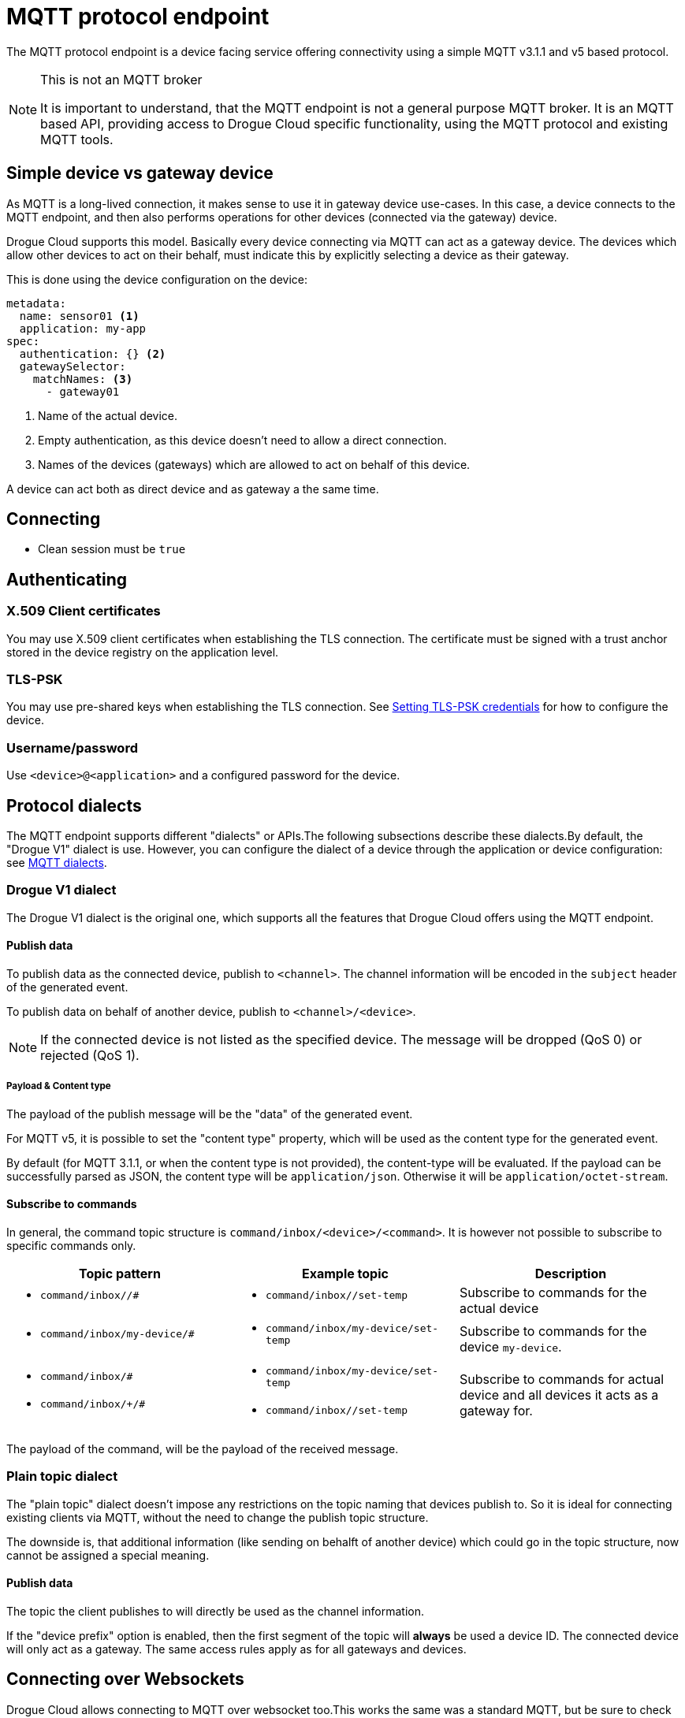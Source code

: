 = MQTT protocol endpoint

The MQTT protocol endpoint is a device facing service offering connectivity using a simple MQTT v3.1.1 and v5
based protocol.

[NOTE]
.This is not an MQTT broker
====
It is important to understand, that the MQTT endpoint is not a general purpose MQTT broker. It is an MQTT based API,
providing access to Drogue Cloud specific functionality, using the MQTT protocol and existing MQTT tools.
====

== Simple device vs gateway device

As MQTT is a long-lived connection, it makes sense to use it in gateway device use-cases. In this case, a device
connects to the MQTT endpoint, and then also performs operations for other devices (connected via the gateway)
device.

Drogue Cloud supports this model. Basically every device connecting via MQTT can act as a gateway device. The devices
which allow other devices to act on their behalf, must indicate this by explicitly selecting a device as their gateway.

This is done using the device configuration on the device:

[source,yaml]
----
metadata:
  name: sensor01 <1>
  application: my-app
spec:
  authentication: {} <2>
  gatewaySelector:
    matchNames: <3>
      - gateway01
----
<1> Name of the actual device.
<2> Empty authentication, as this device doesn't need to allow a direct connection.
<3> Names of the devices (gateways) which are allowed to act on behalf of this device.

A device can act both as direct device and as gateway a the same time.

== Connecting

* Clean session must be `true`

== Authenticating

=== X.509 Client certificates

You may use X.509 client certificates when establishing the TLS connection. The certificate must be signed with a
trust anchor stored in the device registry on the application level.

=== TLS-PSK

You may use pre-shared keys when establishing the TLS connection. See xref:management.adoc#_setting_tls_psk_credentials[Setting TLS-PSK credentials] for how to configure the device.

=== Username/password

Use `<device>@<application>` and a configured password for the device.

[#protocol_dialects]
== Protocol dialects

The MQTT endpoint supports different "dialects" or APIs.The following subsections describe these dialects.By default,
the "Drogue V1" dialect is use. However, you can configure the dialect of a device through the application or device
configuration: see xref:management-mqtt.adoc[MQTT dialects].

=== Drogue V1 dialect

The Drogue V1 dialect is the original one, which supports all the features that Drogue Cloud offers using the MQTT
endpoint.

==== Publish data

To publish data as the connected device, publish to `<channel>`. The channel information will be encoded in
the `subject` header of the generated event.

To publish data on behalf of another device, publish to `<channel>/<device>`.

NOTE: If the connected device is not listed as the specified device. The message will be dropped (QoS 0) or
rejected (QoS 1).

===== Payload & Content type

The payload of the publish message will be the "data" of the generated event.

For MQTT v5, it is possible to set the "content type" property, which will be used as the content type for
the generated event.

By default (for MQTT 3.1.1, or when the content type is not provided), the content-type will be evaluated. If
the payload can be successfully parsed as JSON, the content type will be `application/json`. Otherwise it will
be `application/octet-stream`.

==== Subscribe to commands

In general, the command topic structure is `command/inbox/<device>/<command>`. It is however not possible to subscribe
to specific commands only.

|===
|Topic pattern |Example topic |Description

a| * `command/inbox//#`
a| * `command/inbox//set-temp`
| Subscribe to commands for the actual device

a| * `command/inbox/my-device/#`
a| * `command/inbox/my-device/set-temp`
| Subscribe to commands for the device `my-device`.

a|
* `command/inbox/#`
* `command/inbox/+/#`
a|
* `command/inbox/my-device/set-temp`
* `command/inbox//set-temp`
| Subscribe to commands for actual device and all devices it acts as a gateway for.

|===

The payload of the command, will be the payload of the received message.

=== Plain topic dialect

The "plain topic" dialect doesn't impose any restrictions on the topic naming that devices publish to. So it is ideal
for connecting existing clients via MQTT, without the need to change the publish topic structure.

The downside is, that additional information (like sending on behalft of another device) which could go in the topic
structure, now cannot be assigned a special meaning.

==== Publish data

The topic the client publishes to will directly be used as the channel information.

If the "device prefix" option is enabled, then the first segment of the topic will *always* be used a device ID. The
connected device will only act as a gateway. The same access rules apply as for all gateways and devices.

== Connecting over Websockets

Drogue Cloud allows connecting to MQTT over websocket too.This works the same was a standard MQTT, but
be sure to check out some more details in the section xref:common-mqtt-websocket.adoc[MQTT over Websockets].
